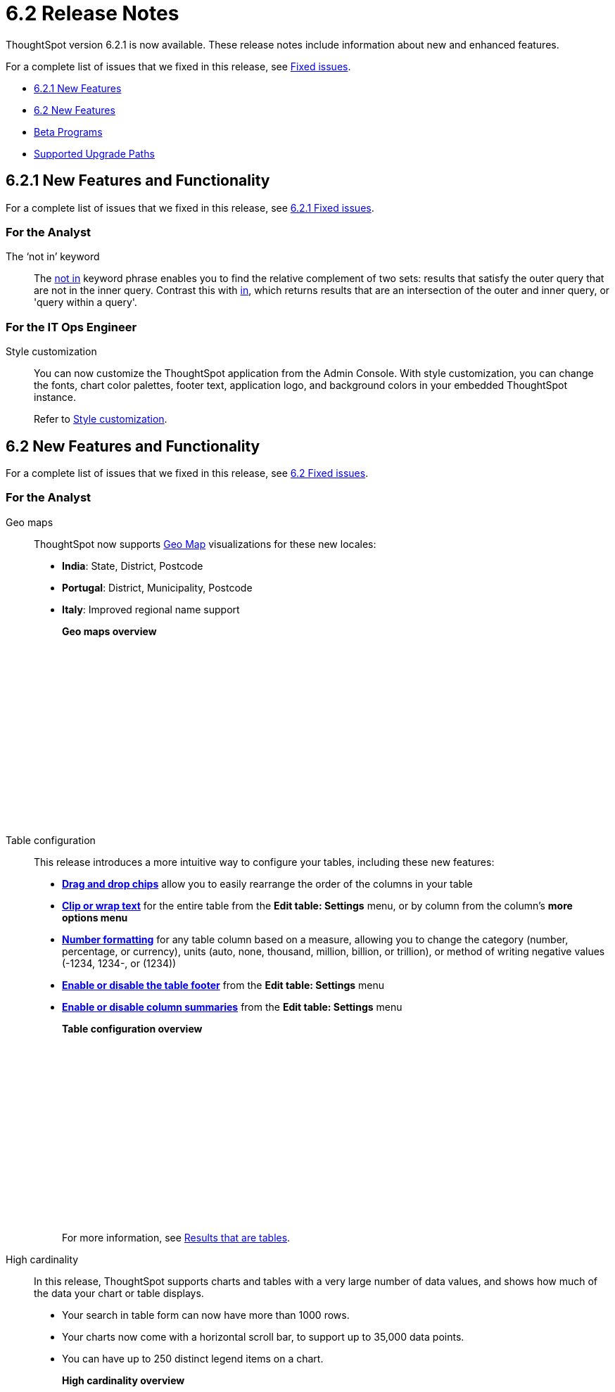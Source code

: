 = 6.2 Release Notes
:last_updated: 09/28/2020
:linkattrs:

ThoughtSpot version 6.2.1 is now available.
These release notes include information about new and enhanced features.

For a complete list of issues that we fixed in this release, see xref:fixed.adoc[Fixed issues].

* <<6-2-1-new,6.2.1 New Features>>
* <<6-2-new,6.2 New Features>>
* <<beta-program,Beta Programs>>
* <<upgrade-paths,Supported Upgrade Paths>>

[#6-2-1-new]
== 6.2.1 New Features and Functionality

For a complete list of issues that we fixed in this release, see xref:fixed.adoc#6-2-1[6.2.1 Fixed issues].

=== For the Analyst
The '`not in`' keyword::

The xref:keywords.adoc#in[not in] keyword phrase enables you to find the relative complement of two sets: results that satisfy the outer query that are not in the inner query.
Contrast this with xref:keywords.adoc#in[in], which returns results that are an intersection of the outer and inner query, or 'query within a query'.

=== For the IT Ops Engineer

Style customization::
You can now customize the ThoughtSpot application from the Admin Console.
With style customization, you can change the fonts, chart color palettes, footer text, application logo, and background colors in your embedded ThoughtSpot instance.
+
Refer to xref:style-customization.adoc[Style customization].

[#6-2-new]
== 6.2 New Features and Functionality

For a complete list of issues that we fixed in this release, see xref:fixed.adoc#6-2[6.2 Fixed issues].

=== For the Analyst
Geo maps:: ThoughtSpot now supports xref:geomap-reference.adoc[Geo Map] visualizations for these new locales:

* *India*: State, District, Postcode
* *Portugal*: District, Municipality, Postcode
* *Italy*: Improved regional name support
+
*Geo maps overview*
+
++++
<script src="https://fast.wistia.com/embed/medias/u7prltvp9w.jsonp" async></script><script src="https://fast.wistia.com/assets/external/E-v1.js" async></script><span class="wistia_embed wistia_async_u7prltvp9w popover=true popoverAnimateThumbnail=true popoverBorderColor=4E55FD popoverBorderWidth=2" style="display:inline-block;height:252px;position:relative;width:450px">&nbsp;</span>
++++
Table configuration:: This release introduces a more intuitive way to configure your tables, including these new features:

* *xref:about-tables.adoc#rearrange-column-order[Drag and drop chips]* allow you to easily rearrange the order of the columns in your table
* *xref:about-tables.adoc#clip-wrap-text[Clip or wrap text]* for the entire table from the *Edit table: Settings* menu, or by column from the column's *more options menu*
* *xref:about-tables.adoc#number-formatting[Number formatting]* for any table column based on a measure, allowing you to change the category (number, percentage, or currency), units (auto, none, thousand, million, billion, or trillion), or method of writing negative values (-1234, 1234-, or (1234))
* *xref:about-tables.adoc#table-footer[Enable or disable the table footer]* from the *Edit table: Settings* menu
* *xref:about-tables.adoc#column-summaries[Enable or disable column summaries]* from the *Edit table: Settings* menu
+
*Table configuration overview*
+
++++
<script src="https://fast.wistia.com/embed/medias/9ggsx9glpz.jsonp" async></script><script src="https://fast.wistia.com/assets/external/E-v1.js" async></script><span class="wistia_embed wistia_async_9ggsx9glpz popover=true popoverAnimateThumbnail=true popoverBorderColor=4E55FD popoverBorderWidth=2" style="display:inline-block;height:252px;position:relative;width:450px">&nbsp;</span>
++++
+
For more information, see xref:about-tables.adoc[Results that are tables].

High cardinality::

In this release, ThoughtSpot supports charts and tables with a very large number of data values, and shows how much of the data your chart or table displays.

* Your search in table form can now have more than 1000 rows.
* Your charts now come with a horizontal scroll bar, to support up to 35,000 data points.
* You can have up to 250 distinct legend items on a chart.
+
*High cardinality overview*
+
++++
<script src="https://fast.wistia.com/embed/medias/q9jggoxmjy.jsonp" async></script><script src="https://fast.wistia.com/assets/external/E-v1.js" async></script><span class="wistia_embed wistia_async_q9jggoxmjy popover=true popoverAnimateThumbnail=true popoverBorderColor=4E55FD popoverBorderWidth=2" style="display:inline-block;height:252px;position:relative;width:450px">&nbsp;</span>
++++
+
See xref:high-cardinality.adoc[Charts and tables with a very large number of data values].

New search keywords and changed behavior::

* *The nested '`top`' keyword* +
The new keyword phrase, xref:keywords.adoc#top-n-by[top _n_ _measure1_ by _attribute_ | _measure2_], enables you to search the top n results by an attribute or a secondary measure.
* *Change in behavior for the '`in`' keyword*
+
The xref:keywords.adoc#in[in] keyword returns results that are an intersection of the outer and inner query, or 'query within a query'.
Starting in 6.2, searches with the `in` keyword do not include \{null} values.
To include these \{null} values, create a formula for the relevant attribute in your search, to convert \{null} values to 'unknown,' or some similar word.
+
*Search keywords overview*
+
++++
<script src="https://fast.wistia.com/embed/medias/0m74x2bszt.jsonp" async></script><script src="https://fast.wistia.com/assets/external/E-v1.js" async></script><span class="wistia_embed wistia_async_0m74x2bszt popover=true popoverAnimateThumbnail=true popoverBorderColor=4E55FD popoverBorderWidth=2" style="display:inline-block;height:252px;position:relative;width:450px">&nbsp;</span>
++++

Monitor [.label.label-beta]#Beta#::

* *Subscribe others*: To drive adoption of Pinboards, analysts can now subscribe business users to receive daily email notification for the relevant metrics.
See xref:monitor-headlines.adoc#subscribe-others[Subscribe others].
* *UI enhancements*: We made several improvements to the Monitor and Follow features, optimizing the workflow.
* *Insights*:
Insights no longer appear on Home page and Pinboard by default, unless that feature is turned on for the cluster.
See xref:about-navigating-thoughtspot.adoc#insights[Finding your way around], Insights.

Scriptability::
This release introduces expanded support for xref:scriptability.adoc[exporting and importing ThoughtSpot objects].
You can now export and import the following scriptable objects:

* xref:worksheet-export.adoc[Worksheets with filters]
* xref:scriptability-answer.adoc[Answers] [.label.label-beta]#Beta#
* xref:scriptability-pinboard.adoc[Pinboards] [.label.label-beta]#Beta#

Aggregate formulas as Worksheet filters::
You can now use an aggregate formula as a Worksheet filter.
See xref:aggregation-formulas.adoc#aggregate-filter[Use aggregate formulas as Worksheet filters].

Formula Parser Improvements::
ThoughtSpot 6.2 includes improvements to the latency of the formula parser.
Complex formulas that took over 45 seconds to parse are now parsed in 150 milliseconds -- a 300x improvement.
Latency no longer increases exponentially with the depth of the formula nesting, no matter how complex the formula is.

=== For the Business User
Growth: Sharing:: Updates to xref:sharing-for-end-users.adoc[sharing] in 6.2 make the feature more intuitive, and remove moments of friction that can occur when sharing, or trying to access objects for which you have limited permissions.

* *xref:share-pinboards.adoc#share-viz[Share a specific visualization within a Pinboard]* so that the email link opens up to that visualization in Explore mode
* *xref:share-pinboards.adoc#share-direct-link[Copy a direct link to the Pinboard, Answer, or visualization within a Pinboard]* that you are sharing, so you can separately send that link to users after you share the object with them
* *xref:share-request-access.adoc[Request access within a Pinboard or Answer]* if you need edit or underlying data access to the Pinboard or Answer
* *xref:share-pinboards.adoc#share-underlying-data[Share underlying data access]* within the sharing modal if the user does not have data access

Answer Explorer v2::
Updates to Answer Explorer in 6.2 introduce a cleaner user interface and allow users to add their own filters, comparisons, measures, and attributes to a visualization while in Explore mode.
See xref:answer-explorer.adoc[Answer Explorer] for more information.
+
*Answer Explorer overview*
+
++++
<script src="https://fast.wistia.com/embed/medias/e69konui8y.jsonp" async></script><script src="https://fast.wistia.com/assets/external/E-v1.js" async></script><span class="wistia_embed wistia_async_e69konui8y popover=true popoverAnimateThumbnail=true popoverBorderColor=4E55FD popoverBorderWidth=2" style="display:inline-block;height:252px;position:relative;width:450px">&nbsp;</span>
++++

Mobile for Android::
In time for this release, you can download ThoughtSpot app for Android OS from the PlayStore.
See xref:notes-mobile.adoc[ThoughtSpot Mobile release notes] and xref:use-mobile.adoc[ThoughtSpot Mobile overview].

=== For the Data Engineer
DataFlow::
DataFlow is a new graphical, code-free, analyst-friendly approach for easily loading data into ThoughtSpot's in-memory engine.
+
In this release, DataFlow supports a large number of databases xref:dataflow-amazon-aurora.adoc[Amazon Aurora], xref:dataflow-amazon-redshift.adoc[Amazon Redshift], xref:dataflow-azure-synapse.adoc[Azure Synapse], xref:dataflow-cassandra.adoc[Cassandra], xref:dataflow-google-bigquery.adoc[Google BigQuery], xref:dataflow-hive.adoc[Hive], xref:dataflow-ibm-db2.adoc[IBM Db2], xref:dataflow-mariadb.adoc[MariaDB], xref:dataflow-mongodb.adoc[MongoDB], xref:dataflow-mysql.adoc[MySQL], xref:dataflow-netezza.adoc[Netezza], xref:dataflow-oracle.adoc[Oracle], xref:dataflow-postgresql.adoc[PostgreSQL], xref:dataflow-presto.adoc[Presto], xref:dataflow-sap-adaptive-server-enterprise.adoc[SAP Adaptive Server Enterprise], xref:dataflow-sap-hana.adoc[SAP HANA], xref:dataflow-sap-sql-anywhere.adoc[SAP SQL Anywhere], xref:dataflow-sql-server.adoc[SQL Server], xref:dataflow-snowflake.adoc[Snowflake], xref:dataflow-splice-machine.adoc[Splice Machine], and xref:dataflow-teradata.adoc[Teradata]), file systems (xref:dataflow-amazon-s3.adoc[Amazon S3], xref:dataflow-azure-blob-storage.adoc[Azure Blob Storage], xref:dataflow-files.adoc[Flat Files], xref:dataflow-google-cloud-storage.adoc[Google Cloud Storage], xref:dataflow-hdfs.adoc[HDFS]), and one application, xref:dataflow-salesforce.adoc[Salesforce].
+
*DataFlow overview*
+
++++
<script src="https://fast.wistia.com/embed/medias/0850igo7wv.jsonp" async></script><script src="https://fast.wistia.com/assets/external/E-v1.js" async></script><span class="wistia_embed wistia_async_0850igo7wv popover=true popoverAnimateThumbnail=true popoverBorderColor=4E55FD popoverBorderWidth=2" style="display:inline-block;height:252px;position:relative;width:450px">&nbsp;</span>
++++

Embrace:: In this release, Embrace supports two new data warehouses and includes new features.

New data warehouses:

* *Teradata*
+
Teradata Vantage version 16.20 or later is required.
+
For more information, see xref:embrace-teradata.adoc[Teradata overview].

* *SAP HANA* [.label.label-beta]#Beta#
+
SAP HANA version 2.0 or later is required.
+
This feature is disabled by default. To enable it, contact {support-url}.
+
For more information, see xref:embrace-hana.adoc[SAP HANA overview].

New features:

* Ability to remove columns from a connection.
* Actual SQL is displayed in the query visualizer.
This allows analysts to check the actual external database query so they can easily validate the output.
* A summary of connected tables/columns is displayed in the add/edit connection workflow.
* Improved performance when creating or editing a connection.

//

tsload connector::
This release introduces a new option for loading data in bulk, called tsload connector.
It is a collection of APIs that allow you to directly, and more quickly load your data into the ThoughtSpot Falcon database.
For more information, see xref:load-with-tsload.adoc[Use the tsload connector to load data].

=== For the IT Ops Engineer

Amazon Linux 2 Deployment::
This release of ThoughtSpot introduces deployment support for https://aws.amazon.com/amazon-linux-2/[Amazon Linux 2,window=_blank].
This decouples the OS and application files we shipped together in previous releases, and gives you the flexibility to run ThoughtSpot on an Amazon Linux 2 image that your organization manages internally.
ThoughtSpot certifies Amazon Linux 2 on the AWS platform.
To deploy ThoughtSpot on Amazon Linux 2, you must have the Ansible tarball;
you can obtain the tarball through your ThoughtSpot contact.
For more information, see the xref:al2-overview.adoc[Amazon Linux 2 Deployment Overview].

Admin Console::
This release of ThoughtSpot introduces the xref:admin-portal.adoc[Admin Console], providing you with an intuitive, user-friendly interface to accomplish most of the necessary tasks for administering ThoughtSpot.
You can accomplish the following tasks from the Admin Console:

* xref:users.adoc[Manage ThoughtSpot users]
* xref:groups.adoc[Manage ThoughtSpot groups]
* xref:authentication-local.adoc[Manage local authentication]
* xref:authentication-saml.adoc[Configure SAML authentication]
* xref:authentication-active-directory.adoc[Configure LDAP authentication through Active Directory]
* xref:ssl-configure.adoc[Configure SSL]
* xref:reverse-ssh-tunnel.adoc[Configure a reverse SSH tunnel for Support]
* xref:smtp-configure.adoc[Set the relay host for SMTP (email)]
* xref:customize-help.adoc[Customize ThoughtSpot help]
* xref:customize-actions-menu.adoc[Customize Answer actions menu]
* xref:system-overview-pinboard.adoc[View System Overview Pinboard]
* xref:system-cluster-pinboard.adoc[View System Cluster Pinboard]
* xref:system-alerts-pinboard.adoc[View System Alerts Pinboard]
* xref:available-update.adoc[Monitor available cluster updates]
+
*Admin Console overview*
+
++++
<script src="https://fast.wistia.com/embed/medias/ic9rg4gru8.jsonp" async></script><script src="https://fast.wistia.com/assets/external/E-v1.js" async></script><span class="wistia_embed wistia_async_ic9rg4gru8 popover=true popoverAnimateThumbnail=true popoverBorderColor=4E55FD popoverBorderWidth=2" style="display:inline-block;height:252px;position:relative;width:450px">&nbsp;</span>
++++

In-memory data compression::
ThoughtSpot release 6.2 includes improvements to in-memory data compression.
These improvements lower your RAM requirements and reduce the number of VMs you need for in-memory data, when deploying on a cloud platform.
In release 6.2, ThoughtSpot added two new compression algorithms to the Dictionary compression that ThoughtSpot already supports.
ThoughtSpot now supports *LZ4*, for `INT`, `BIGINT`, `DOUBLE`, and `FLOAT` data types, and *RLE*, for strings.
See xref:data-compression.adoc[In-memory data compression] for more information.

Falcon monitoring Pinboards::
In ThoughtSpot release 6.2, there are 4 new Pinboards, based on Falcon metrics, that are available to system administrators.
Use the Falcon monitoring system Pinboards for an overview of Falcon, ThoughtSpot's in-memory database, and its health, based on query, data load, and varz metrics.
You can use these Pinboards for proactive monitoring, or, with help from xref:contact.adoc[ThoughtSpot Support], for debugging.
See xref:falcon-monitor.adoc[Falcon monitoring Pinboards] for more information.

In-app acceptance of ThoughtSpot's use agreement::
You can now sign ThoughtSpot's end-user use agreement from the application itself.
Even if you previously signed a paper copy of the use agreement, an admin *_must_* sign the agreement in the application, within 30 days of your upgrade to release 6.2.
See xref:use-agreement.adoc[ThoughtSpot use agreement] for more information.

[#beta-program]
== Beta Programs

If you are interested in seeing some of our newest features, we want to add you to our testing group.
ThoughtSpot is looking for people with all levels of experience: end-users, analysts, administrators, configurators, and so on.
We like to have a diversity of experience and perspective, and want to hear from you.
Because we strive for excellence, we will partner with you to adjust the final details of our offerings based on your feedback.

=== Monitor

Please contact us if you are interested in participating in the link:mailto:BetaProgram@thoughtspot.com?subject=Monitor%20Beta%20Program%20Request[Monitor Beta Program], for monitoring selected metrics over time.

=== Scriptability

Please contact us if you are interested in participating in the link:mailto:BetaProgram@thoughtspot.com?subject=Scriptability%20Beta%20Program%20Request[Scriptability Beta Program], for migrating and updating Answers and Pinboards in a flat-file format.

[#upgrade-paths]
== Supported Upgrade Paths

If you are running one of the following versions, you can upgrade to the 6.2.1 release directly:

* 6.0.x to 6.2.1
* 6.1.x to 6.2.1
* 6.2 to 6.2.1

This includes any hotfixes or customer patches on these branches.

If you are running a different version, you must do a multiple pass upgrade.
First, upgrade to version 6.0.x, 6.1.x, or 6.2, and then to the 6.2.1 release.

NOTE: To successfully upgrade your ThoughtSpot cluster, all user profiles must include a valid email address.
Without valid email addresses, the upgrade is blocked.
